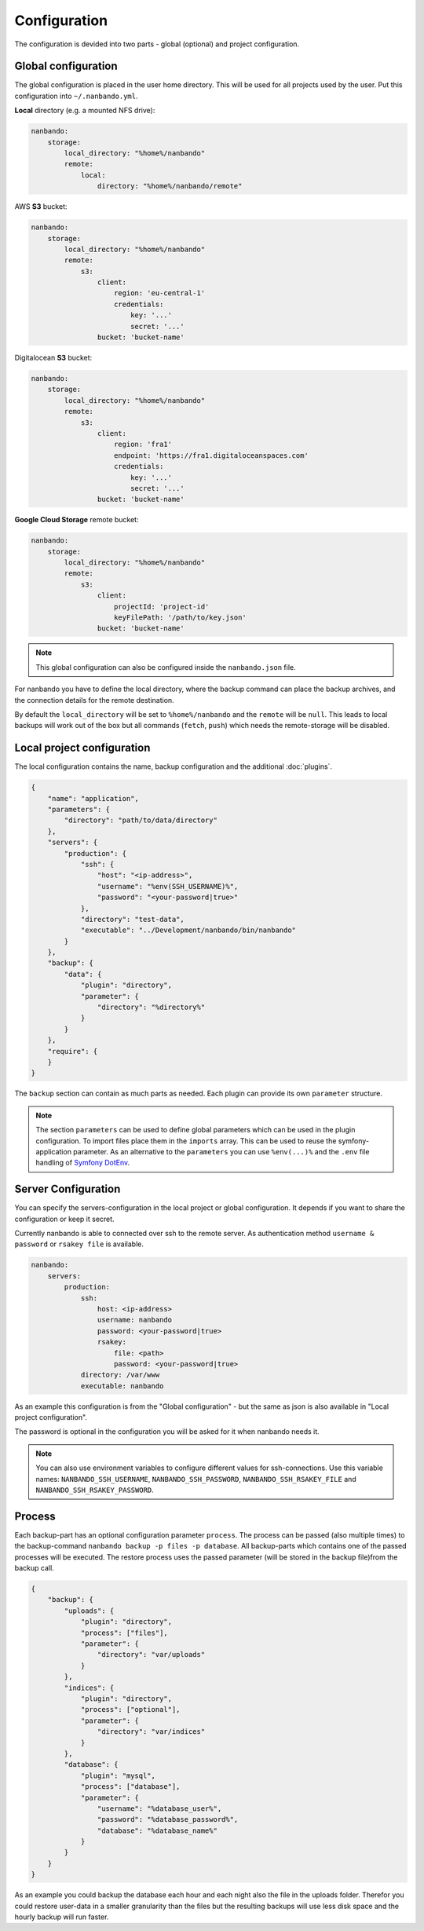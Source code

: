 Configuration
=============

The configuration is devided into two parts - global (optional) and project configuration.

Global configuration
--------------------

The global configuration is placed in the user home directory. This will be used for all projects used by the user.
Put this configuration into ``~/.nanbando.yml``.

**Local** directory (e.g. a mounted NFS drive):

.. code:: yaml

    nanbando:
        storage:
            local_directory: "%home%/nanbando"
            remote:
                local:
                    directory: "%home%/nanbando/remote"

AWS **S3** bucket:

.. code:: yaml

    nanbando:
        storage:
            local_directory: "%home%/nanbando"
            remote:
                s3:
                    client:
                        region: 'eu-central-1'
                        credentials:
                            key: '...'
                            secret: '...'
                    bucket: 'bucket-name'

Digitalocean **S3** bucket:

.. code:: yaml

    nanbando:
        storage:
            local_directory: "%home%/nanbando"
            remote:
                s3:
                    client:
                        region: 'fra1'
                        endpoint: 'https://fra1.digitaloceanspaces.com'
                        credentials:
                            key: '...'
                            secret: '...'
                    bucket: 'bucket-name'

**Google Cloud Storage** remote bucket:

.. code:: yaml

    nanbando:
        storage:
            local_directory: "%home%/nanbando"
            remote:
                s3:
                    client:
                        projectId: 'project-id'
                        keyFilePath: '/path/to/key.json'
                    bucket: 'bucket-name'

.. note::

    This global configuration can also be configured inside the ``nanbando.json`` file.

For nanbando you have to define the local directory, where the backup command can place the backup archives, and the
connection details for the remote destination.

By default the ``local_directory`` will be set to ``%home%/nanbando`` and the ``remote`` will be ``null``. This
leads to local backups will work out of the box but all commands (``fetch``, ``push``) which needs the remote-storage
will be disabled.

Local project configuration
---------------------------

The local configuration contains the name, backup configuration and the additional :doc:`plugins`.

.. code:: json

    {
        "name": "application",
        "parameters": {
            "directory": "path/to/data/directory"
        },
        "servers": {
            "production": {
                "ssh": {
                    "host": "<ip-address>",
                    "username": "%env(SSH_USERNAME)%",
                    "password": "<your-password|true>"
                },
                "directory": "test-data",
                "executable": "../Development/nanbando/bin/nanbando"
            }
        },
        "backup": {
            "data": {
                "plugin": "directory",
                "parameter": {
                    "directory": "%directory%"
                }
            }
        },
        "require": {
        }
    }

The ``backup`` section can contain as much parts as needed. Each plugin can provide its own ``parameter`` structure.

.. note::

    The section ``parameters`` can be used to define global parameters which can be used in the plugin configuration.
    To import files place them in the ``imports`` array. This can be used to reuse the symfony-application parameter. As
    an alternative to the ``parameters`` you can use ``%env(...)%`` and the ``.env`` file handling of `Symfony DotEnv`_.

Server Configuration
--------------------

You can specify the servers-configuration in the local project or global configuration. It depends if you want to share
the configuration or keep it secret.

Currently nanbando is able to connected over ssh to the remote server. As authentication method ``username & password``
or ``rsakey file`` is available.

.. code::

    nanbando:
        servers:
            production:
                ssh:
                    host: <ip-address>
                    username: nanbando
                    password: <your-password|true>
                    rsakey:
                        file: <path>
                        password: <your-password|true>
                directory: /var/www
                executable: nanbando

As an example this configuration is from the "Global configuration" - but the same as json is also available in
"Local project configuration".

The password is optional in the configuration you will be asked for it when nanbando needs it.

.. note::

    You can also use environment variables to configure different values for ssh-connections. Use this variable names:
    ``NANBANDO_SSH_USERNAME``, ``NANBANDO_SSH_PASSWORD``, ``NANBANDO_SSH_RSAKEY_FILE`` and
    ``NANBANDO_SSH_RSAKEY_PASSWORD``.

Process
-------

Each backup-part has an optional configuration parameter ``process``. The process can be passed (also multiple times) to
the backup-command ``nanbando backup -p files -p database``. All backup-parts which contains one of the passed processes
will be executed. The restore process uses the passed parameter (will be stored in the backup file)from the backup call.

.. code:: json

    {
        "backup": {
            "uploads": {
                "plugin": "directory",
                "process": ["files"],
                "parameter": {
                    "directory": "var/uploads"
                }
            },
            "indices": {
                "plugin": "directory",
                "process": ["optional"],
                "parameter": {
                    "directory": "var/indices"
                }
            },
            "database": {
                "plugin": "mysql",
                "process": ["database"],
                "parameter": {
                    "username": "%database_user%",
                    "password": "%database_password%",
                    "database": "%database_name%"
                }
            }
        }
    }

As an example you could backup the database each hour and each night also the file in the uploads folder. Therefor you
could restore user-data in a smaller granularity than the files but the resulting backups will use less disk space and
the hourly backup will run faster.

.. _`Symfony DotEnv`: https://symfony.com/doc/4.1/components/dotenv.html
